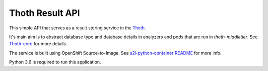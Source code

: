 Thoth Result API
================

This simple API that serves as a result storing service in the `Thoth <https://github.com/thoth-station/core>`_.

It's main aim is to abstract database type and database details in analyzers and pods that are run in `thoth-middletier`. See `Thoth-core <https://github.com/thoth-station/core>`_ for more details.

The service is built using OpenShift Source-to-Image. See `s2i-python-container README <https://github.com/sclorg/s2i-python-container>`_ for more info.

Python 3.6 is required to run this application.
